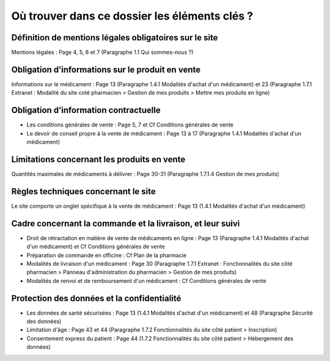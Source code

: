 Où trouver dans ce dossier les éléments clés ?
==============================================


Définition de mentions légales obligatoires sur le site
-------------------------------------------------------

Mentions légales : Page 4, 5, 6 et 7 (Paragraphe 1.1 Qui sommes-nous ?)


Obligation d’informations sur le produit en vente
-------------------------------------------------

Informations sur le médicament : Page 13 (Paragraphe 1.4.1 Modalités d'achat d'un médicament) et 23 (Paragraphe 1.7.1 Extranet : Modalité du site coté pharmacien > Gestion de mes produits > Mettre mes produits en ligne)


Obligation d’information contractuelle
--------------------------------------

- Les conditions générales de vente : Page 5, 7 et Cf Conditions générales de vente
- Le devoir de conseil propre à la vente de médicament : Page 13 à 17 (Paragraphe 1.4.1 Modalités d'achat d'un médicament)


Limitations concernant les produits en vente
--------------------------------------------

Quantités maximales de médicaments à délivrer : Page 30-31 (Paragraphe 1.7.1.4 Gestion de mes produits)


Règles techniques concernant le site
------------------------------------

Le site comporte un onglet spécifique à la vente de médicament : Page 13 (1.4.1 Modalités d'achat d'un médicament)


Cadre concernant la commande et la livraison, et leur suivi
-----------------------------------------------------------

- Droit de rétractation en matière de vente de médicaments en ligne : Page 13 (Paragraphe 1.4.1 Modalités d'achat d'un médicament) et Cf Conditions générales de vente
- Préparation de commande en officine : Cf Plan de la pharmacie
- Modalités de livraison d'un médicament : Page 30 (Paragraphe 1.7.1 Extranet : Fonctionnalités du site côté pharmacien > Panneau d'administration du pharmacien > Gestion de mes produits)
- Modalités de renvoi et de remboursement d'un médicament : Cf Conditions générales de vente

Protection des données et la confidentialité
--------------------------------------------

- Les données de santé sécurisées : Page 13 (1.4.1 Modalités d'achat d'un médicament) et 48 (Paragraphe Sécurité des données)
- Limitation d'âge : Page 43 et 44 (Paragraphe 1.7.2 Fonctionnalités du site côté patient > Inscription)
- Consentement express du patient : Page 44 (1.7.2 Fonctionnalités du site côté patient > Hébergement des données)
